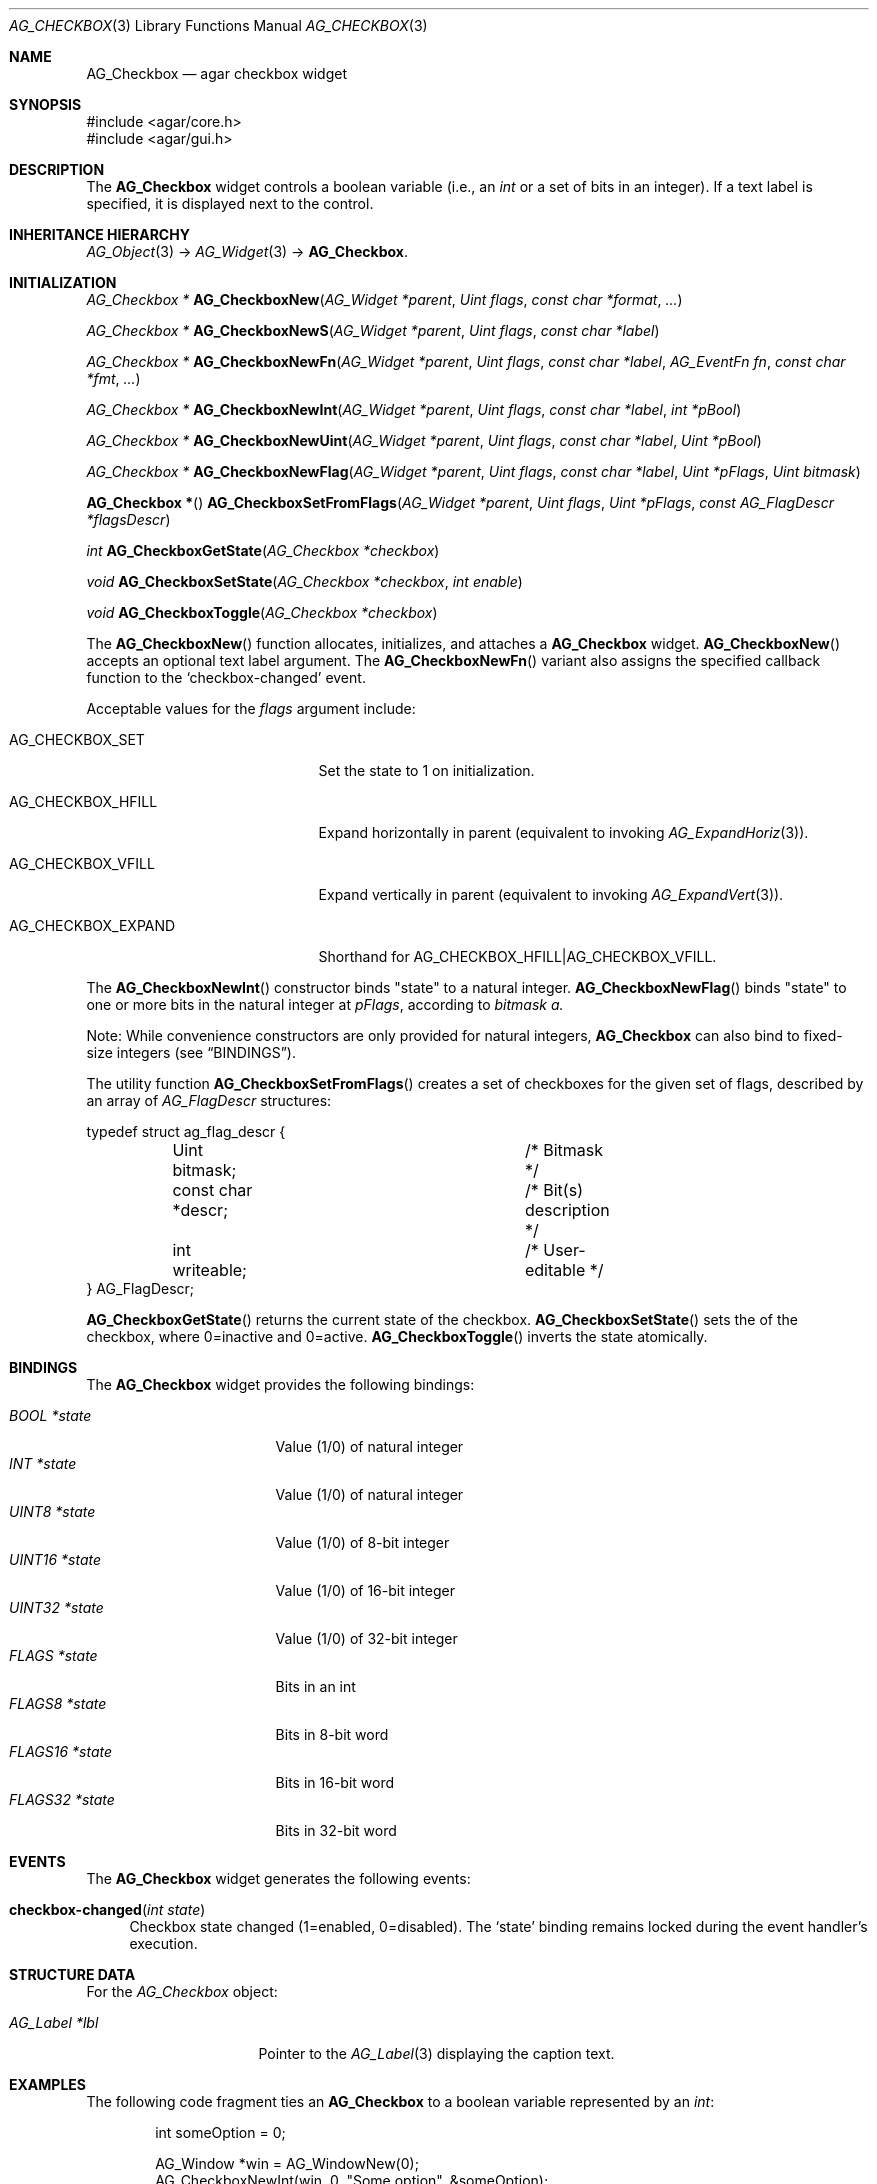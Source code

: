 .\" Copyright (c) 2002-2019 Julien Nadeau Carriere <vedge@csoft.net>
.\" All rights reserved.
.\"
.\" Redistribution and use in source and binary forms, with or without
.\" modification, are permitted provided that the following conditions
.\" are met:
.\" 1. Redistributions of source code must retain the above copyright
.\"    notice, this list of conditions and the following disclaimer.
.\" 2. Redistributions in binary form must reproduce the above copyright
.\"    notice, this list of conditions and the following disclaimer in the
.\"    documentation and/or other materials provided with the distribution.
.\" 
.\" THIS SOFTWARE IS PROVIDED BY THE AUTHOR ``AS IS'' AND ANY EXPRESS OR
.\" IMPLIED WARRANTIES, INCLUDING, BUT NOT LIMITED TO, THE IMPLIED
.\" WARRANTIES OF MERCHANTABILITY AND FITNESS FOR A PARTICULAR PURPOSE
.\" ARE DISCLAIMED. IN NO EVENT SHALL THE AUTHOR BE LIABLE FOR ANY DIRECT,
.\" INDIRECT, INCIDENTAL, SPECIAL, EXEMPLARY, OR CONSEQUENTIAL DAMAGES
.\" (INCLUDING BUT NOT LIMITED TO, PROCUREMENT OF SUBSTITUTE GOODS OR
.\" SERVICES; LOSS OF USE, DATA, OR PROFITS; OR BUSINESS INTERRUPTION)
.\" HOWEVER CAUSED AND ON ANY THEORY OF LIABILITY, WHETHER IN CONTRACT,
.\" STRICT LIABILITY, OR TORT (INCLUDING NEGLIGENCE OR OTHERWISE) ARISING
.\" IN ANY WAY OUT OF THE USE OF THIS SOFTWARE EVEN IF ADVISED OF THE
.\" POSSIBILITY OF SUCH DAMAGE.
.\"
.Dd August 20, 2002
.Dt AG_CHECKBOX 3
.Os
.ds vT Agar API Reference
.ds oS Agar 1.0
.Sh NAME
.Nm AG_Checkbox
.Nd agar checkbox widget
.Sh SYNOPSIS
.Bd -literal
#include <agar/core.h>
#include <agar/gui.h>
.Ed
.Sh DESCRIPTION
.\" IMAGE(http://libagar.org/widgets/AG_Checkbox.png, "Two checkboxes")
The
.Nm
widget controls a boolean variable (i.e., an
.Ft int
or a set of bits in an integer).
If a text label is specified, it is displayed next to the control.
.Sh INHERITANCE HIERARCHY
.Xr AG_Object 3 ->
.Xr AG_Widget 3 ->
.Nm .
.Sh INITIALIZATION
.nr nS 1
.Ft "AG_Checkbox *"
.Fn AG_CheckboxNew "AG_Widget *parent" "Uint flags" "const char *format" "..."
.Pp
.Ft "AG_Checkbox *"
.Fn AG_CheckboxNewS "AG_Widget *parent" "Uint flags" "const char *label"
.Pp
.Ft "AG_Checkbox *"
.Fn AG_CheckboxNewFn "AG_Widget *parent" "Uint flags" "const char *label" "AG_EventFn fn" "const char *fmt" "..."
.Pp
.Ft "AG_Checkbox *"
.Fn AG_CheckboxNewInt "AG_Widget *parent" "Uint flags" "const char *label" "int *pBool"
.Pp
.Ft "AG_Checkbox *"
.Fn AG_CheckboxNewUint "AG_Widget *parent" "Uint flags" "const char *label" "Uint *pBool"
.Pp
.Ft "AG_Checkbox *"
.Fn AG_CheckboxNewFlag "AG_Widget *parent" "Uint flags" "const char *label" "Uint *pFlags" "Uint bitmask"
.Pp
.Fn "AG_Checkbox *"
.Fn AG_CheckboxSetFromFlags "AG_Widget *parent" "Uint flags" "Uint *pFlags" "const AG_FlagDescr *flagsDescr"
.Pp
.Ft "int"
.Fn AG_CheckboxGetState "AG_Checkbox *checkbox"
.Pp
.Ft "void"
.Fn AG_CheckboxSetState "AG_Checkbox *checkbox" "int enable"
.Pp
.Ft "void"
.Fn AG_CheckboxToggle "AG_Checkbox *checkbox"
.Pp
.nr nS 0
The
.Fn AG_CheckboxNew
function allocates, initializes, and attaches a
.Nm
widget.
.Fn AG_CheckboxNew
accepts an optional text label argument.
The
.Fn AG_CheckboxNewFn
variant also assigns the specified callback function to the
.Sq checkbox-changed
event.
.Pp
Acceptable values for the
.Fa flags
argument include:
.Bl -tag -width "AG_CHECKBOX_EXPAND "
.It AG_CHECKBOX_SET
Set the state to 1 on initialization.
.It AG_CHECKBOX_HFILL
Expand horizontally in parent (equivalent to invoking
.Xr AG_ExpandHoriz 3 ) .
.It AG_CHECKBOX_VFILL
Expand vertically in parent (equivalent to invoking
.Xr AG_ExpandVert 3 ) .
.It AG_CHECKBOX_EXPAND
Shorthand for
.Dv AG_CHECKBOX_HFILL|AG_CHECKBOX_VFILL .
.El
.Pp
The
.Fn AG_CheckboxNewInt
constructor binds "state" to a natural integer.
.Fn AG_CheckboxNewFlag
binds "state" to one or more bits in the natural integer at
.Fa pFlags ,
according to
.Fa bitmask a.
.Pp
Note: While convenience constructors are only provided for natural integers,
.Nm
can also bind to fixed-size integers (see
.Sx BINDINGS ) .
.Pp
The utility function
.Fn AG_CheckboxSetFromFlags
creates a set of checkboxes for the given set of flags, described
by an array of
.Ft AG_FlagDescr
structures:
.Bd -literal
typedef struct ag_flag_descr {
	Uint bitmask;			/* Bitmask */
	const char *descr;		/* Bit(s) description */
	int writeable;			/* User-editable */
} AG_FlagDescr;
.Ed
.Pp
.Fn AG_CheckboxGetState
returns the current state of the checkbox.
.Fn AG_CheckboxSetState
sets the of the checkbox, where 0=inactive and 0=active.
.Fn AG_CheckboxToggle
inverts the state atomically.
.Sh BINDINGS
The
.Nm
widget provides the following bindings:
.Pp
.Bl -tag -compact -width "FLAGS32 *state "
.It Va BOOL *state
Value (1/0) of natural integer
.It Va INT *state
Value (1/0) of natural integer
.It Va UINT8 *state
Value (1/0) of 8-bit integer
.It Va UINT16 *state
Value (1/0) of 16-bit integer
.It Va UINT32 *state
Value (1/0) of 32-bit integer
.It Va FLAGS *state
Bits in an int
.It Va FLAGS8 *state
Bits in 8-bit word
.It Va FLAGS16 *state
Bits in 16-bit word
.It Va FLAGS32 *state
Bits in 32-bit word
.El
.Sh EVENTS
The
.Nm
widget generates the following events:
.Bl -tag -width 2n
.It Fn checkbox-changed "int state"
Checkbox state changed (1=enabled, 0=disabled).
The
.Sq state
binding remains locked during the event handler's execution.
.El
.Sh STRUCTURE DATA
For the
.Ft AG_Checkbox
object:
.Bl -tag -width "AG_Label *lbl "
.It Ft AG_Label *lbl
Pointer to the
.Xr AG_Label 3
displaying the caption text.
.El
.Sh EXAMPLES
The following code fragment ties an
.Nm
to a boolean variable represented by an
.Ft int :
.Bd -literal -offset indent
int someOption = 0;

AG_Window *win = AG_WindowNew(0);
AG_CheckboxNewInt(win, 0, "Some option", &someOption);
AG_WindowShow(win);
.Ed
.Pp
The following code fragment uses an
.Nm
to trigger a callback function:
.Bd -literal -offset indent
static void
MyCallback(AG_Event *event)
{
	AG_TextInfo(NULL, "Callback invoked");
}

AG_Window *win = AG_WindowNew(0);
AG_CheckboxNewFn(win, 0, "Execute callback", MyCallback, NULL);
AG_WindowShow(win);
.Ed
.Pp
The following code fragment creates an array of checkboxes, each tied to
a specific bit in a word:
.Bd -literal -offset indent
#define FLAG_FOO	0x01
#define FLAG_BAR	0x02
#define FLAG_BAZ	0x04

int myWord = 0;

AG_FlagDescr myFlagDescr[] = {
	{ FLAG_FOO,	"foo flag",		1 },
	{ FLAG_BAR,	"bar flag",		1 },
	{ FLAG_BAZ,	"baz flag (readonly)",	0 },
	{ 0,		NULL,			0 }
};

AG_Window *win = AG_WindowNew(0);
AG_CheckboxSetFromFlags(win, 0, &myWord, myFlagDescr);
AG_WindowShow(win);
.Ed
.Sh SEE ALSO
.Xr AG_Button 3 ,
.Xr AG_Event 3 ,
.Xr AG_Intro 3 ,
.Xr AG_Radio 3 ,
.Xr AG_Widget 3 ,
.Xr AG_Window 3
.Sh HISTORY
The
.Nm
widget first appeared in Agar 1.0.
